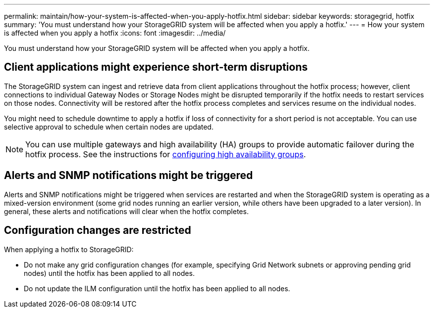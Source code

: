 ---
permalink: maintain/how-your-system-is-affected-when-you-apply-hotfix.html
sidebar: sidebar
keywords: storagegrid, hotfix
summary: 'You must understand how your StorageGRID system will be affected when you apply a hotfix.'
---
= How your system is affected when you apply a hotfix
:icons: font
:imagesdir: ../media/

[.lead]
You must understand how your StorageGRID system will be affected when you apply a hotfix.

== Client applications might experience short-term disruptions

The StorageGRID system can ingest and retrieve data from client applications throughout the hotfix process; however, client connections to individual Gateway Nodes or Storage Nodes might be disrupted temporarily if the hotfix needs to restart services on those nodes. Connectivity will be restored after the hotfix process completes and services resume on the individual nodes.

You might need to schedule downtime to apply a hotfix if loss of connectivity for a short period is not acceptable. You can use selective approval to schedule when certain nodes are updated.

NOTE: You can use multiple gateways and high availability (HA) groups to provide automatic failover during the hotfix process. See the instructions for link:../admin/configure-high-availability-group.html[configuring high availability groups].

== Alerts and SNMP notifications might be triggered

Alerts and SNMP notifications might be triggered when services are restarted and when the StorageGRID system is operating as a mixed-version environment (some grid nodes running an earlier version, while others have been upgraded to a later version). In general, these alerts and notifications will clear when the hotfix completes.

== Configuration changes are restricted

When applying a hotfix to StorageGRID:

* Do not make any grid configuration changes (for example, specifying Grid Network subnets or approving pending grid nodes) until the hotfix has been applied to all nodes.
* Do not update the ILM configuration until the hotfix has been applied to all nodes.
